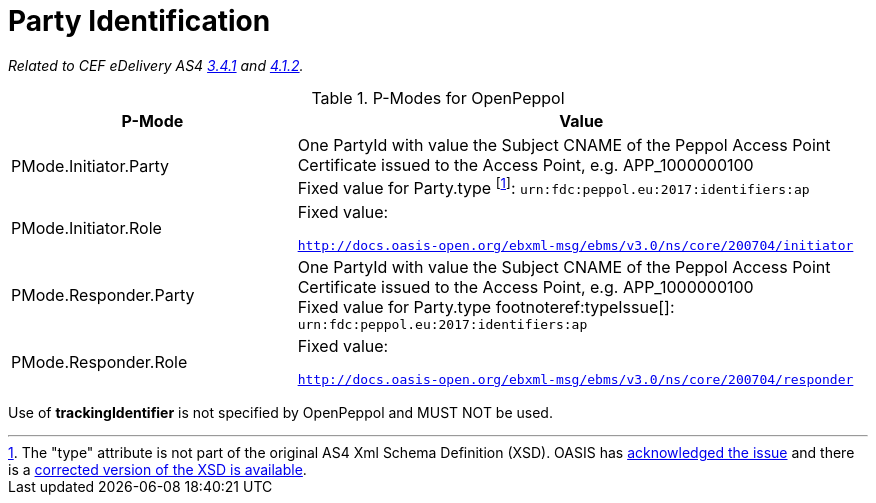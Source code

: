 = Party Identification

_Related to CEF eDelivery AS4 link:{base}PartyIdentification[3.4.1] and link:{base}AddressingandPartyIdentification[4.1.2]._

[cols="1,2", options="header"]
.P-Modes for OpenPeppol
|===
| P-Mode
| Value

| PMode.Initiator.Party
| One PartyId with value the Subject CNAME of the Peppol Access Point Certificate issued to the Access Point, e.g. APP_1000000100 +
Fixed value for Party.type footnote:typeIssue[The "type" attribute is not part of the original AS4 Xml Schema Definition (XSD). OASIS has link:https://issues.oasis-open.org/projects/EBXMLMSG/issues/EBXMLMSG-2[acknowledged the issue] and there is a  link:https://www.oasis-open.org/committees/download.php/64179/ebms-header-3_0-200704_with_property_type_attribute.xsd[corrected version of the XSD is available].]: `urn:fdc:peppol.eu:2017:identifiers:ap`

| PMode.Initiator.Role
| Fixed value:

  `http://docs.oasis-open.org/ebxml-msg/ebms/v3.0/ns/core/200704/initiator`

| PMode.Responder.Party
| One PartyId with value the Subject CNAME of the Peppol Access Point Certificate issued to the Access Point, e.g. APP_1000000100 +
Fixed value for Party.type footnoteref:typeIssue[]: `urn:fdc:peppol.eu:2017:identifiers:ap`

| PMode.Responder.Role
| Fixed value:

`http://docs.oasis-open.org/ebxml-msg/ebms/v3.0/ns/core/200704/responder`
|===

Use of *trackingIdentifier* is not specified by OpenPeppol and MUST NOT be used.
